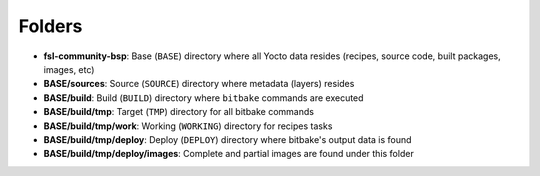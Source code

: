 Folders
=======

* **fsl-community-bsp**: Base (``BASE``) directory where all Yocto data resides (recipes, source code, built packages, images, etc)

* **BASE/sources**: Source (``SOURCE``) directory where metadata (layers) resides

* **BASE/build**: Build (``BUILD``) directory where ``bitbake`` commands are executed

* **BASE/build/tmp**: Target (``TMP``) directory for all bitbake commands

* **BASE/build/tmp/work**: Working (``WORKING``) directory for recipes tasks

* **BASE/build/tmp/deploy**: Deploy (``DEPLOY``) directory where bitbake's output data is found

* **BASE/build/tmp/deploy/images**: Complete and partial images are found under this folder
